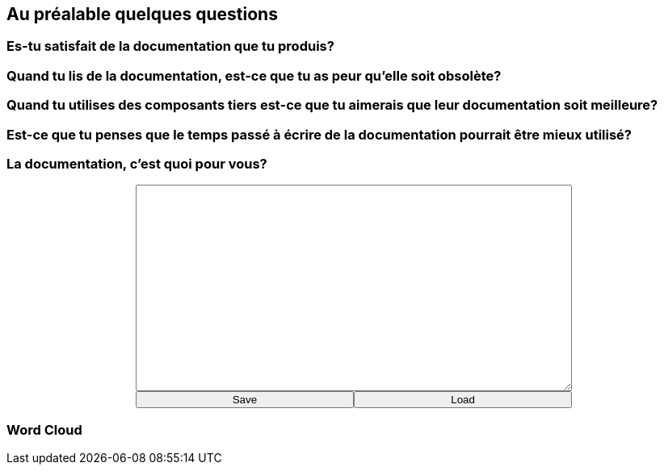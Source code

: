 [background-color="#05463c"]
== Au préalable quelques questions

[background-color="#05463c"]
=== Es-tu satisfait de la documentation que tu produis?

[background-color="#05463c"]
=== Quand tu lis de la documentation, est-ce que tu as peur qu'elle soit obsolète?

[background-color="#05463c"]
=== Quand tu utilises des composants tiers est-ce que tu aimerais que leur documentation soit meilleure?

[background-color="#05463c"]
=== Est-ce que tu penses que le temps passé à écrire de la documentation pourrait être mieux utilisé?

[background-color="#05463c"]
=== La documentation, c'est quoi pour vous?

+++
<div style="display: flex;">
    <div style="margin: auto;display: flex;flex-flow: column;width: auto;flex-grow: 0.5;">
        <textarea id="what_is_doc_1a" style="font-size: 1rem;height: 16rem;"></textarea>
        <div style="display: flex;">
            <button onclick="localStorage.setItem('what_is_doc_1', document.getElementById('what_is_doc_1a').value);generate_what_is_doc_1_cloud()" style="width: 100%;">Save</button>
            <button onclick="document.getElementById('what_is_doc_1a').value = localStorage.getItem('what_is_doc_1')" style="width: 100%;">Load</button>
        </div>
    </div>
</div>
+++

[background-color="#05463c"]
[#what_is_doc_1_cloud,%notitle]
=== Word Cloud
